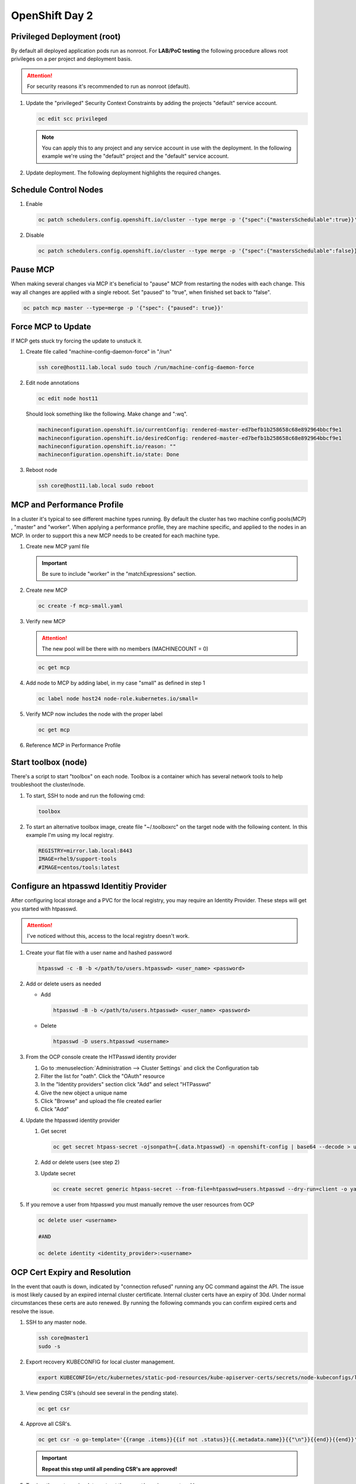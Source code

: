 OpenShift Day 2
===============

Privileged Deployment (root)
----------------------------

By default all deployed application pods run as nonroot. For **LAB/PoC
testing** the following procedure allows root privileges on a per project and
deployment basis.

.. attention:: For security reasons it's recommended to run as nonroot
   (default).

#. Update the "privileged" Security Context Constraints by adding the projects
   "default" service account.

   .. code-block:: bash

      oc edit scc privileged

   .. note:: You can apply this to any project and any service account in use
      with the deployment. In the following example we're using the "default"
      project and the "default" service account.

   .. code-block:: yaml
      :emphasize-lines: 4

      users:
      - system:admin
      - system:serviceaccount:openshift-infra:build-controller
      - system:serviceaccount:default:default

#. Update deployment. The following deployment highlights the required changes.

   .. code-block:: yaml
      :emphasize-lines: 5, 16, 24-28

      apiVersion: apps/v1
      kind: Deployment
      metadata:
        name: f5-hello-world-web
        namespace: default
      spec:
        replicas: 2
        selector:
          matchLabels:
            app: f5-hello-world-web
        template:
          metadata:
            labels:
              app: f5-hello-world-web
          spec:
            serviceAccountName: default
            containers:
            - env:
              - name: service_name
                value: f5-hello-world-web
              image: mirror.lab.local:8443/f5devcentral/f5-hello-world:latest
              imagePullPolicy: IfNotPresent
              name: f5-hello-world-web
              securityContext:
                runAsUser: 0
                privileged: true
                allowPrivilegeEscalation: true
                runAsNonRoot: false
                seccompProfile:
                  type: RuntimeDefault
                capabilities:
                  drop: ["ALL"]
              ports:
              - containerPort: 8080
                protocol: TCP

Schedule Control Nodes
----------------------

#. Enable

   .. code-block:: bash

      oc patch schedulers.config.openshift.io/cluster --type merge -p '{"spec":{"mastersSchedulable":true}}'

#. Disable

   .. code-block:: bash

      oc patch schedulers.config.openshift.io/cluster --type merge -p '{"spec":{"mastersSchedulable":false}}'

Pause MCP
---------

When making several changes via MCP it's beneficial to "pause" MCP from
restarting the nodes with each change. This way all changes are applied with a
single reboot. Set "paused" to "true", when finished set back to "false".

.. code-block:: bash

   oc patch mcp master --type=merge -p '{"spec": {"paused": true}}'

Force MCP to Update
-------------------

If MCP gets stuck try forcing the update to unstuck it.

#. Create file called "machine-config-daemon-force" in "/run"

   .. code-block:: bash

      ssh core@host11.lab.local sudo touch /run/machine-config-daemon-force

#. Edit node annotations

   .. code-block:: bash

      oc edit node host11

   Should look something like the following. Make change and ":wq".

   .. code-block:: yaml

      machineconfiguration.openshift.io/currentConfig: rendered-master-ed7befb1b258658c68e892964bbcf9e1
      machineconfiguration.openshift.io/desiredConfig: rendered-master-ed7befb1b258658c68e892964bbcf9e1
      machineconfiguration.openshift.io/reason: ""
      machineconfiguration.openshift.io/state: Done

#. Reboot node

   .. code-block:: yaml

      ssh core@host11.lab.local sudo reboot

MCP and Performance Profile
---------------------------
In a cluster it's typical to see different machine types running. By default
the cluster has two machine config pools(MCP) , "master" and "worker". When
applying a performance profile, they are machine specific, and applied to the
nodes in an MCP. In order to support this a new MCP needs to be created for
each machine type.

#. Create new MCP yaml file

   .. important:: Be sure to include "worker" in the "matchExpressions" section.

   .. code-block:: yaml
      :emphasize-lines: 4, 6, 10, 13

      apiVersion: machineconfiguration.openshift.io/v1
      kind: MachineConfigPool
      metadata:
        name: small
        labels:
          machineconfiguration.openshift.io/role: small
      spec:
        machineConfigSelector:
          matchExpressions:
            - {key: machineconfiguration.openshift.io/role, operator: In, values: [worker,small]}
        nodeSelector:
          matchLabels:
            node-role.kubernetes.io/small: ""
        pause: false

#. Create new MCP

   .. code-block:: bash

      oc create -f mcp-small.yaml

#. Verify new MCP

   .. attention:: The new pool will be there with no members (MACHINECOUNT = 0)

   .. code-block:: bash

      oc get mcp

#. Add node to MCP by adding label, in my case "small" as defined in step 1

   .. code-block:: bash

      oc label node host24 node-role.kubernetes.io/small=

#. Verify MCP now includes the node with the proper label

   .. code-block:: bash

      oc get mcp

#. Reference MCP in Performance Profile

   .. code-block:: yaml
      :emphasize-lines: 10, 12

      apiVersion: performance.openshift.io/v2
      kind: PerformanceProfile
      metadata:
        name: performance-small
      spec:
        cpu:
          isolated: 1-7
          reserved: 0-0
        machineConfigPoolSelector:
          pools.operator.machineconfiguration.openshift.io/small: ""
        nodeSelector:
          node-role.kubernetes.io/small: ""
        numa:
          topologyPolicy: single-numa-node
        hugepages:
          defaultHugepagesSize: "2M"
          pages:
            - count: 1024
              node: 0
              size: 2M
        additionalKernelArgs:
          - "default_hugepagesz=2M"
          - "hugepagesz=2M"
          - "hugepages=1024"
        realTimeKernel:
          enabled: false
        workloadHints:
          highPowerConsumption: true
          perPodPowerManagement: false
          realTime: false

Start toolbox (node)
--------------------
 
There's a script to start "toolbox" on each node. Toolbox is a container which
has several network tools to help troubleshoot the cluster/node.
 
#. To start, SSH to node and run the following cmd:
 
   .. code-block:: bash
 
      toolbox
 
#. To start an alternative toolbox image, create file "~/.toolboxrc" on the
   target node with the following content. In this example I'm using my local
   registry.
 
   .. code-block:: bash
 
      REGISTRY=mirror.lab.local:8443
      IMAGE=rhel9/support-tools
      #IMAGE=centos/tools:latest

Configure an htpasswd Identitiy Provider
----------------------------------------

After configuring local storage and a PVC for the local registry, you may
require an Identity Provider. These steps will get you started with htpasswd.

.. attention:: I've noticed without this, access to the local registry doesn't
   work.

#. Create your flat file with a user name and hashed password

   .. code-block:: bash

      htpasswd -c -B -b </path/to/users.htpasswd> <user_name> <password>

#. Add or delete users as needed

   - Add

     .. code-block:: bash

        htpasswd -B -b </path/to/users.htpasswd> <user_name> <password>

   - Delete

     .. code-block:: bash

        htpasswd -D users.htpasswd <username>

#. From the OCP console create the HTPasswd identity provider

   #. Go to :menuselection:`Administration --> Cluster Settings` and click the
      Configuration tab
   #. Filter the list for "oath". Click the "OAuth" resource
   #. In the "Identity providers" section click "Add" and select "HTPasswd"
   #. Give the new object a unique name
   #. Click "Browse" and upload the file created earlier
   #. Click "Add"

#. Update the htpasswd identity provider

   #. Get secret

      .. code-block:: bash

         oc get secret htpass-secret -ojsonpath={.data.htpasswd} -n openshift-config | base64 --decode > users.htpasswd

   #. Add or delete users (see step 2)
   #. Update secret

      .. code-block:: bash

         oc create secret generic htpass-secret --from-file=htpasswd=users.htpasswd --dry-run=client -o yaml -n openshift-confi

#. If you remove a user from htpasswd you must manually remove the user resources from OCP

   .. code-block:: bash

      oc delete user <username>

      #AND

      oc delete identity <identity_provider>:<username>

OCP Cert Expiry and Resolution
------------------------------

In the event that oauth is down, indicated by "connection refused" running any
OC command against the API. The issue is most likely caused by an expired
internal cluster certificate. Internal cluster certs have an expiry of 30d.
Under normal circumstances these certs are auto renewed. By running the
following commands you can confirm expired certs and resolve the issue.

#. SSH to any master node.

   .. code-block:: bash

      ssh core@master1
      sudo -s

#. Export recovery KUBECONFIG for local cluster management.

   .. code-block:: bash

      export KUBECONFIG=/etc/kubernetes/static-pod-resources/kube-apiserver-certs/secrets/node-kubeconfigs/localhost-recovery.kubeconfig

#. View pending CSR's (should see several in the pending state).

   .. code-block:: bash

      oc get csr

#. Approve all CSR's.

   .. code-block:: yaml

      oc get csr -o go-template='{{range .items}}{{if not .status}}{{.metadata.name}}{{"\n"}}{{end}}{{end}}' | xargs --no-run-if-empty oc adm certificate approve

   .. important:: **Repeat this step until all pending CSR's are approved!**

#. To view the certs expiry date, extract the secret/csr-signer cert and key.

   .. code-block:: bash

      oc extract secret/csr-signer -n openshift-kube-controller-manager --to ./ --confirm

      openssl x509 -text -noout -in ./tls.crt

   .. image:: ./images/certexpiry.png

Starting the Cluster
--------------------

Bringing the cluster back up is much more simple than the shutdown procedure.
You just have to start nodes in the right order for the best results.

#. Start your master nodes *"master 1 - 3"*

   Once they have booted we can check that they are healthy using
   :code:`oc get nodes`

   .. note:: All nodes should be in a ready state before continuing on to your infra
      nodes.

#. Start your infra nodes *"worker 7 - 9"*

   Once your infra nodes have booted you can ensure the infra nodes are showing
   in a ready state :code:`oc get nodes`, and that
   :code:`oc get pods --all-namespaces` shows the logging, metrics, router and
   registry pods have started and are healthy.

#. Start your worker nodes *"worker 4 - 6"*

   Once your worker nodes have booted you can ensure that all nodes are showing
   in a ready state with :code:`oc get nodes`. Refer to the health check
   documentation for a more in-depth set of checks.

#. Start your applications

   Now that your cluster has started and is healthy, you can now start your
   application workload. If you chose to simply shutdown your worker nodes
   without draining workload then your applications will be restarting on the
   nodes they were previously located, otherwise you will need to increase the
   number of replica's or *'uncordon'* nodes depending on the approach you
   took.

#. Health Check

   Finally, check that your application pods have started correctly
   :code:`oc get pods --all-namespaces` and perform any checks that may be
   necessary on your application to prove that it is available and healthy.

